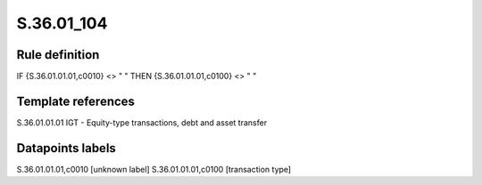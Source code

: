 ===========
S.36.01_104
===========

Rule definition
---------------

IF {S.36.01.01.01,c0010} <> " " THEN {S.36.01.01.01,c0100} <> " "


Template references
-------------------

S.36.01.01.01 IGT - Equity-type transactions, debt and asset transfer


Datapoints labels
-----------------

S.36.01.01.01,c0010 [unknown label]
S.36.01.01.01,c0100 [transaction type]



